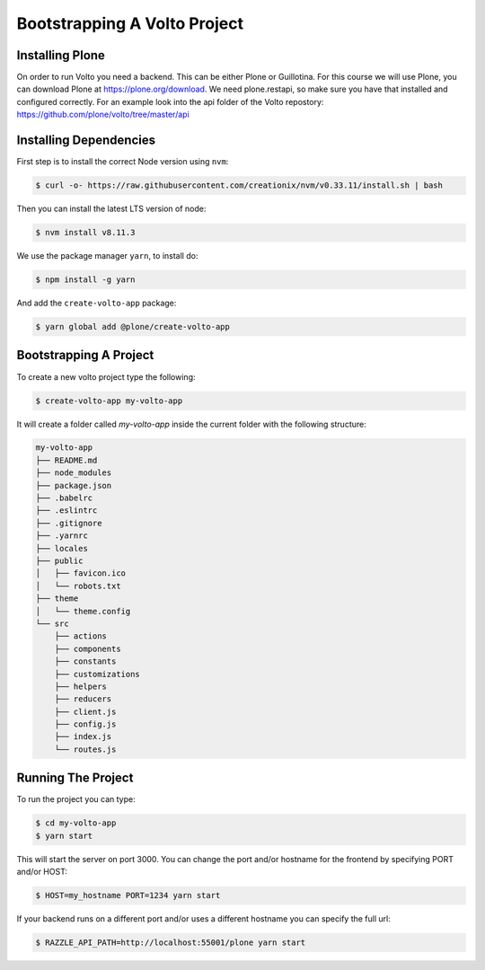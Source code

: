.. _bootstrap-label:

=============================
Bootstrapping A Volto Project
=============================

Installing Plone
================

On order to run Volto you need a backend.
This can be either Plone or Guillotina.
For this course we will use Plone, you can download Plone at https://plone.org/download.
We need plone.restapi, so make sure you have that installed and configured correctly.
For an example look into the api folder of the Volto repostory: https://github.com/plone/volto/tree/master/api

Installing Dependencies
=======================

First step is to install the correct Node version using ``nvm``:

.. code-block:: console

    $ curl -o- https://raw.githubusercontent.com/creationix/nvm/v0.33.11/install.sh | bash

Then you can install the latest LTS version of node:

.. code-block:: console

    $ nvm install v8.11.3

We use the package manager ``yarn``, to install do:

.. code-block:: console

    $ npm install -g yarn

And add the ``create-volto-app`` package:

.. code-block:: console

    $ yarn global add @plone/create-volto-app

Bootstrapping A Project
=======================

To create a new volto project type the following:

.. code-block:: console

    $ create-volto-app my-volto-app

It will create a folder called `my-volto-app` inside the current folder with the following structure:

.. code-block:: console

    my-volto-app
    ├── README.md
    ├── node_modules
    ├── package.json
    ├── .babelrc
    ├── .eslintrc
    ├── .gitignore
    ├── .yarnrc
    ├── locales
    ├── public
    │   ├── favicon.ico
    │   └── robots.txt
    ├── theme
    │   └── theme.config
    └── src
        ├── actions
        ├── components
        ├── constants
        ├── customizations
        ├── helpers
        ├── reducers
        ├── client.js
        ├── config.js
        ├── index.js
        └── routes.js

Running The Project
===================

To run the project you can type:

.. code-block:: console

    $ cd my-volto-app
    $ yarn start

This will start the server on port 3000.
You can change the port and/or hostname for the frontend by specifying PORT and/or HOST:

.. code-block:: console

    $ HOST=my_hostname PORT=1234 yarn start

If your backend runs on a different port and/or uses a different hostname you can specify the full url:

.. code-block:: console

    $ RAZZLE_API_PATH=http://localhost:55001/plone yarn start
